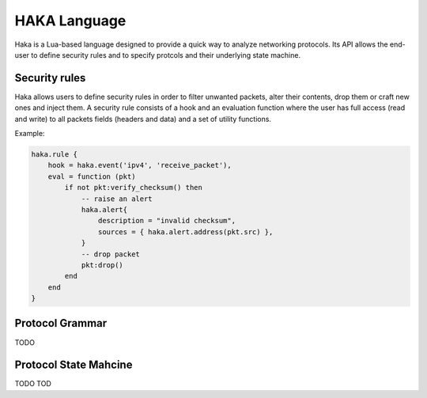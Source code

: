 .. This Source Code Form is subject to the terms of the Mozilla Public
.. License, v. 2.0. If a copy of the MPL was not distributed with this
.. file, You can obtain one at http://mozilla.org/MPL/2.0/.

HAKA Language
=============
Haka is a Lua-based language designed to provide a quick way to analyze
networking protocols. Its API allows the end-user to define security rules and
to specify protcols and their underlying state machine.

Security rules
--------------
Haka allows users to define security rules in order to filter unwanted packets,
alter their contents, drop them or craft new ones and inject them. A security
rule consists of a hook and an evaluation function where the user has full 
access (read and write) to all packets fields (headers and data) and a set of
utility functions.

Example:

.. code-block:: lua

    haka.rule {
        hook = haka.event('ipv4', 'receive_packet'),
        eval = function (pkt)
            if not pkt:verify_checksum() then
                -- raise an alert
                haka.alert{
                    description = "invalid checksum",
                    sources = { haka.alert.address(pkt.src) },
                }
                -- drop packet
                pkt:drop()
            end
        end
    }


Protocol Grammar
----------------
TODO

Protocol State Mahcine
----------------------
TODO
TOD
